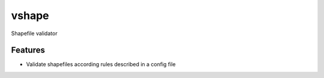=============================
vshape
=============================

.. image:: https://badge.fury.io/py/vshape.png
    :target: http://badge.fury.io/py/vshape
    
.. image:: https://travis-ci.org/qba73/vshape.png?branch=master
        :target: https://travis-ci.org/qba73/vshape


Shapefile validator


Features
--------

* Validate shapefiles according rules described in a config file

